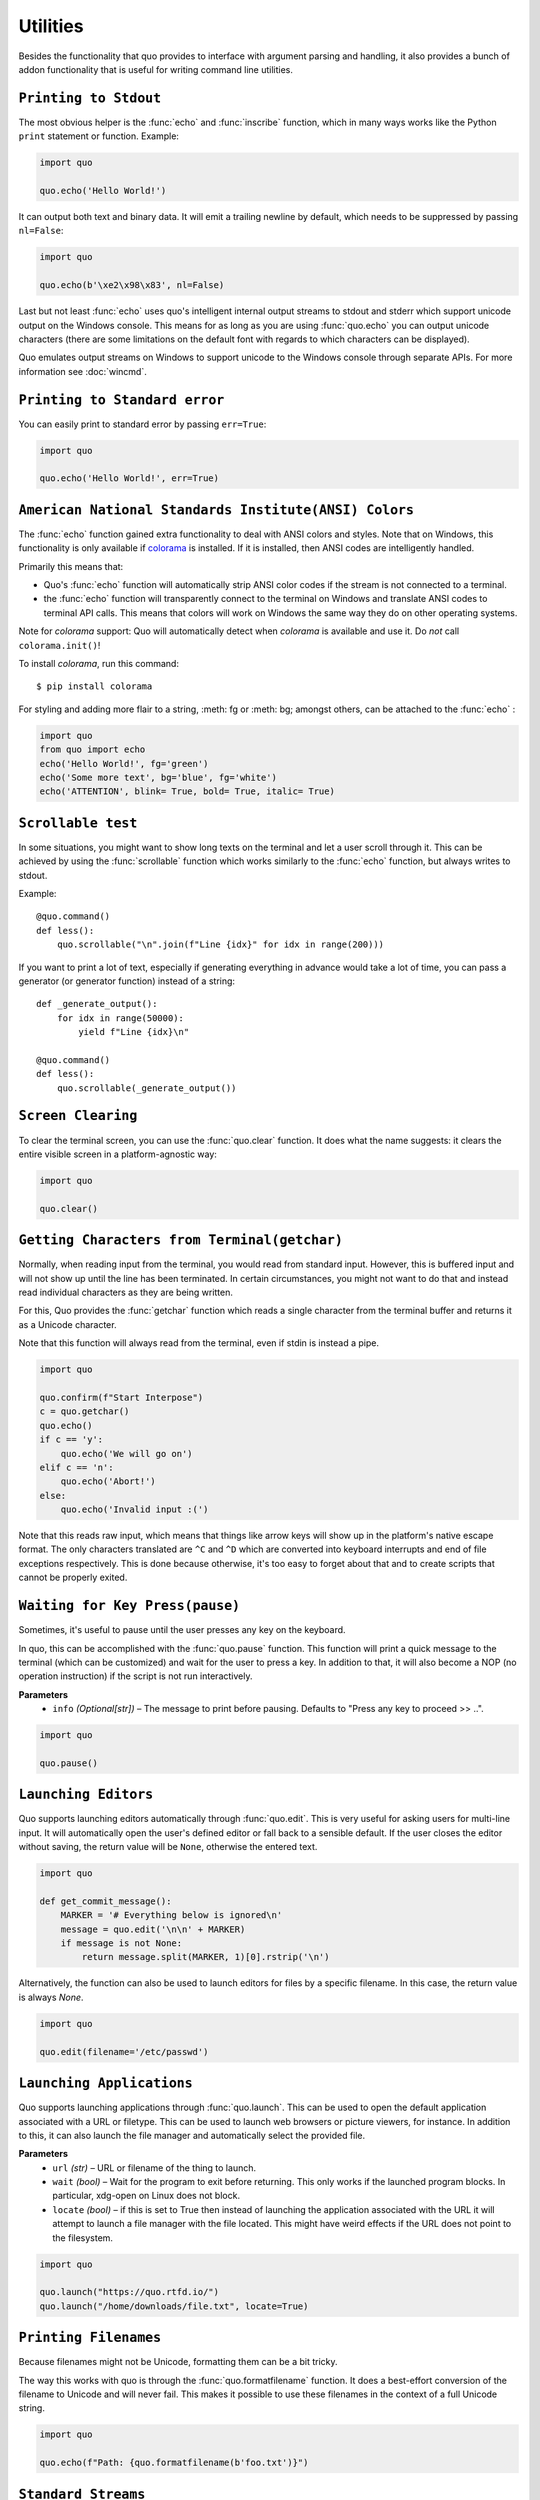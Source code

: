 Utilities
===============

Besides the functionality that quo provides to interface with argument
parsing and handling, it also provides a bunch of addon functionality that
is useful for writing command line utilities.


``Printing to Stdout``
---------------------

The most obvious helper is the :func:`echo` and :func:`inscribe` function, which in many ways works like the Python ``print`` statement or function.
Example:

.. code:: python

    import quo

    quo.echo('Hello World!')

It can output both text and binary data. It will emit a trailing newline
by default, which needs to be suppressed by passing ``nl=False``:

.. code:: python

   import quo

   quo.echo(b'\xe2\x98\x83', nl=False)


Last but not least :func:`echo` uses quo's intelligent internal output
streams to stdout and stderr which support unicode output on the Windows
console.  This means for as long as you are using :func:`quo.echo` you can
output unicode characters (there are some limitations on the default font
with regards to which characters can be displayed).

Quo emulates output streams on Windows to support unicode to the
Windows console through separate APIs.  For more information see
:doc:`wincmd`.

``Printing to Standard error``
------------------------------
You can easily print to standard error by passing ``err=True``:

.. code:: python

   import quo

   quo.echo('Hello World!', err=True)


.. _ansi-colors:

``American National Standards Institute(ANSI) Colors``
-------------

The :func:`echo` function gained extra functionality to deal with ANSI
colors and styles.  Note that on Windows, this functionality is only
available if `colorama`_ is installed.  If it is installed, then ANSI
codes are intelligently handled.

Primarily this means that:

-   Quo's :func:`echo` function will automatically strip ANSI color codes
    if the stream is not connected to a terminal.
-   the :func:`echo` function will transparently connect to the terminal on
    Windows and translate ANSI codes to terminal API calls.  This means
    that colors will work on Windows the same way they do on other
    operating systems.

Note for `colorama` support: Quo will automatically detect when `colorama`
is available and use it.  Do *not* call ``colorama.init()``!

To install `colorama`, run this command::

    $ pip install colorama

For styling and adding more flair to  a string, :meth: fg or :meth: bg; amongst others, can be attached to the :func:`echo` :

.. code:: python

    import quo
    from quo import echo
    echo('Hello World!', fg='green')
    echo('Some more text', bg='blue', fg='white')
    echo('ATTENTION', blink= True, bold= True, italic= True)

.. _colorama: https://pypi.org/project/colorama/

``Scrollable test``
-------------------

In some situations, you might want to show long texts on the terminal and
let a user scroll through it.  This can be achieved by using the
:func:`scrollable` function which works similarly to the :func:`echo`
function, but always writes to stdout.

Example::

    @quo.command()
    def less():
        quo.scrollable("\n".join(f"Line {idx}" for idx in range(200)))

If you want to print a lot of text, especially if generating everything in advance would take a lot of time, you can pass a generator (or generator function) instead of a string::

    def _generate_output():
        for idx in range(50000):
            yield f"Line {idx}\n"

    @quo.command()
    def less():
        quo.scrollable(_generate_output())


``Screen Clearing``
--------------------

To clear the terminal screen, you can use the :func:`quo.clear` function. It does what the name suggests: it
clears the entire visible screen in a platform-agnostic way:

.. code:: python

    import quo

    quo.clear()


``Getting Characters from Terminal(getchar)``
----------------------------------------------

Normally, when reading input from the terminal, you would read from
standard input.  However, this is buffered input and will not show up until
the line has been terminated.  In certain circumstances, you might not want
to do that and instead read individual characters as they are being written.

For this, Quo provides the :func:`getchar` function which reads a single
character from the terminal buffer and returns it as a Unicode character.

Note that this function will always read from the terminal, even if stdin
is instead a pipe.

.. code:: python

    import quo
    
    quo.confirm(f"Start Interpose")
    c = quo.getchar()
    quo.echo()
    if c == 'y':
        quo.echo('We will go on')
    elif c == 'n':
        quo.echo('Abort!')
    else:
        quo.echo('Invalid input :(')

Note that this reads raw input, which means that things like arrow keys
will show up in the platform's native escape format.  The only characters
translated are ``^C`` and ``^D`` which are converted into keyboard
interrupts and end of file exceptions respectively.  This is done because
otherwise, it's too easy to forget about that and to create scripts that
cannot be properly exited.


``Waiting for Key Press(pause)``
--------------------------------

Sometimes, it's useful to pause until the user presses any key on the
keyboard.

In quo, this can be accomplished with the :func:`quo.pause` function.  This
function will print a quick message to the terminal (which can be
customized) and wait for the user to press a key.  In addition to that,
it will also become a NOP (no operation instruction) if the script is not
run interactively.

**Parameters**
    - ``info`` *(Optional[str])* – The message to print before pausing. Defaults to "Press any key to proceed >> ..".


.. code:: python

    import quo
    
    quo.pause()


``Launching Editors``
-----------------------

Quo supports launching editors automatically through :func:`quo.edit`.  This
is very useful for asking users for multi-line input.  It will
automatically open the user's defined editor or fall back to a sensible
default.  If the user closes the editor without saving, the return value
will be ``None``, otherwise the entered text.

.. code:: python

    import quo

    def get_commit_message():
        MARKER = '# Everything below is ignored\n'
        message = quo.edit('\n\n' + MARKER)
        if message is not None:
            return message.split(MARKER, 1)[0].rstrip('\n')

Alternatively, the function can also be used to launch editors for files by a specific filename.  In this case, the return value is always `None`.

.. code:: python

    import quo
    
    quo.edit(filename='/etc/passwd')


``Launching Applications``
---------------------------

Quo supports launching applications through :func:`quo.launch`.  This can be
used to open the default application associated with a URL or filetype.
This can be used to launch web browsers or picture viewers, for instance.
In addition to this, it can also launch the file manager and automatically
select the provided file.

**Parameters**
    - ``url`` *(str)* – URL or filename of the thing to launch.

    - ``wait`` *(bool)* – Wait for the program to exit before returning. This only works if the launched program blocks. In particular, xdg-open on Linux does not block.

    - ``locate`` *(bool)* – if this is set to True then instead of launching the application associated with the URL it will attempt to launch a file manager with the file located. This might have weird effects if the URL does not point to the filesystem.


.. code:: python
  
   import quo

   quo.launch("https://quo.rtfd.io/")
   quo.launch("/home/downloads/file.txt", locate=True)


``Printing Filenames``
-----------------------

Because filenames might not be Unicode, formatting them can be a bit
tricky.

The way this works with quo is through the :func:`quo.formatfilename`
function.  It does a best-effort conversion of the filename to Unicode and
will never fail.  This makes it possible to use these filenames in the
context of a full Unicode string.

.. code:: python

   import quo

   quo.echo(f"Path: {quo.formatfilename(b'foo.txt')}")


``Standard Streams``
---------------------

For command line utilities, it's very important to get access to input and
output streams reliably.  Python generally provides access to these
streams through ``sys.stdout`` and friends but quo provides the :func:`binarystream` and
:func:`textstream` functions, which produce consistent results with
different Python versions and for a wide variety of terminal configurations.

The end result is that these functions will always return a functional
stream object (except in very odd cases; see :doc:`/unicode-support`).

.. code:: python

    import quo

    stdin_t = quo.textstream('stdin')
    stdout_b = quo.binarystream('stdout')


``Intelligent File Opening``
-----------------------------

The logic for opening files from the :class:`quo.types.File`
type is exposed through the :func:`quo.openfile` function.  It can
intelligently open stdin/stdout as well as any other file.

.. code:: python

    import quo

    stdout = quo.openfile('-', 'w')
    test_file = quo.openfile('test.txt', 'w')

If stdin or stdout are returned, the return value is wrapped in a special
file where the context manager will prevent the closing of the file.  This
makes the handling of standard streams transparent and you can always use
it like this:

.. code:: python

   import quo

   with quo.openfile(filename, 'w') as f:
   f.write('Hello World!\n')


``Finding Application Folders``
---------------------------------

Very often, you want to open a configuration file that belongs to your
application.  However, different operating systems store these configuration
files in different locations depending on their standards.  Quo provides
a :func:`quo.appdir` function which returns the most appropriate location
for per-user config files for your application depending on the OS.

.. code:: python

    import os
    import quo
    import ConfigParser

    APP_NAME = 'My Application'

    def read_config():
        cfg = os.path.join(quo.appdir(APP_NAME), 'config.ini')
        parser = ConfigParser.RawConfigParser()
        parser.read([cfg])
        rv = {}
        for section in parser.sections():
            for key, value in parser.items(section):
                rv[f"{section}.{key}"] = value
        return rv

``Printing tabular data``
--------------------------
:func:`quo.tabular` function offers a number of configuration options to set the look and feel of the table, including how borders are rendered and the style and alignment of the columns.

.. code:: python
   import quo

   tabulate = quo.table.tabular()

   table = [ 
     ["Name", "Gender", "Age"], 
     ["Alice", "F", 24],
     ["Bob", "M", 19],
     ["Dave", "M", 24]
     ]
   quo.echo(tabulate(table))


